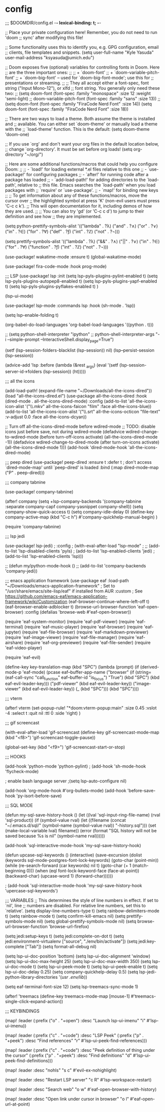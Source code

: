 * config
;;; $DOOMDIR/config.el -*- lexical-binding: t; -*-

;; Place your private configuration here! Remember, you do not need to run 'doom
;; sync' after modifying this file!


;; Some functionality uses this to identify you, e.g. GPG configuration, email
;; clients, file templates and snippets.
(setq user-full-name "Kyle Yasuda"
      user-mail-address "ksyasuda@umich.edu")

;; Doom exposes five (optional) variables for controlling fonts in Doom. Here
;; are the three important ones:
;;
;; + `doom-font'
;; + `doom-variable-pitch-font'
;; + `doom-big-font' -- used for `doom-big-font-mode'; use this for
;;   presentations or streaming.
;;
;; They all accept either a font-spec, font string ("Input Mono-12"), or xlfd
;; font string. You generally only need these two:
;; (setq doom-font (font-spec :family "monospace" :size 12 :weight 'semi-light)
;;       doom-variable-pitch-font (font-spec :family "sans" :size 13))
;; (setq doom-font (font-spec :family "FiraCode Nerd Font" :size 14))
(setq doom-font (font-spec :family "FiraCode Nerd Font" :size 18))

;; There are two ways to load a theme. Both assume the theme is installed and
;; available. You can either set `doom-theme' or manually load a theme with the
;; `load-theme' function. This is the default:
(setq doom-theme 'doom-one)

;; If you use `org' and don't want your org files in the default location below,
;; change `org-directory'. It must be set before org loads!
(setq org-directory "~/org/")


;; Here are some additional functions/macros that could help you configure Doom:
;;
;; - `load!' for loading external *.el files relative to this one
;; - `use-package!' for configuring packages
;; - `after!' for running code after a package has loaded
;; - `add-load-path!' for adding directories to the `load-path', relative to
;;   this file. Emacs searches the `load-path' when you load packages with
;;   `require' or `use-package'.
;; - `map!' for binding new keys
;;
;; To get information about any of these functions/macros, move the cursor over
;; the highlighted symbol at press 'K' (non-evil users must press 'C-c c k').
;; This will open documentation for it, including demos of how they are used.
;;
;; You can also try 'gd' (or 'C-c c d') to jump to their definition and see how
;; they are implemented.



(setq python-prettify-symbols-alist
  '(("lambda"  . ?λ)
    ("and" . ?∧)
    ("or" . ?∨)
    ("in" . ?∈)
    ("for" . ?∀)
    ("def" . ?ƒ)
    ("int" . ?ℤ)
    ("not" . ?¬)))

(setq prettify-symbols-alist
  '(("lambda"  . ?λ)
    ("&&" . ?∧)
    ("||" . ?∨)
    ("in" . ?∈)
    ("for" . ?∀)
    ("function" . ?ƒ)
    ("int" . ?ℤ)
    ("not" . ?¬)))


(use-package! wakatime-mode :ensure t)
(global-wakatime-mode)


(use-package! fira-code-mode
  :hook prog-mode)

;;; LSP
(use-package! lsp
  :init
  (setq lsp-pyls-plugins-pylint-enabled t)
  (setq lsp-pyls-plugins-autopep8-enabled t)
  (setq lsp-pyls-plugins-yapf-enabled t)
  (setq lsp-pyls-plugins-pyflakes-enabled t)
)

(lsp-ui-mode)


(use-package! lsp-mode
  :commands lsp
  :hook
  (sh-mode . 'lsp))

(setq lsp-enable-folding t)

(org-babel-do-load-languages
 'org-babel-load-languages
 '((python . t)))


;; (setq python-shell-interpreter "ipython"
;;         python-shell-interpreter-args "-i --simple-prompt --InteractiveShell.display_page=True")

(setf (lsp-session-folders-blacklist (lsp-session)) nil)
(lsp--persist-session (lsp-session))

(advice-add 'lsp :before (lambda (&rest _args) (eval '(setf (lsp-session-server-id->folders (lsp-session)) (ht)))))

;;; all the icons

(add-load-path! (expand-file-name "~/Downloads/all-the-icons-dired"))
(load "all-the-icons-dired.el")
(use-package all-the-icons-dired
  :hook (dired-mode . all-the-icons-dired-mode)
  :config
  (add-to-list 'all-the-icons-icon-alist
               '("\\.mkv" all-the-icons-faicon "film"
                 :face all-the-icons-blue))
  (add-to-list 'all-the-icons-icon-alist
               '("\\.srt" all-the-icons-octicon "file-text"
                 :v-adjust 0.0 :face all-the-icons-dcyan))

  ;; Turn off all-the-icons-dired-mode before wdired-mode
  ;; TODO: disable icons just before save, not during wdired-mode
  (defadvice wdired-change-to-wdired-mode (before turn-off-icons activate)
    (all-the-icons-dired-mode -1))
  (defadvice wdired-change-to-dired-mode (after turn-on-icons activate)
    (all-the-icons-dired-mode 1)))
(add-hook 'dired-mode-hook 'all-the-icons-dired-mode)

;;; peep dired
(use-package! peep-dired
  :ensure t
  :defer t ; don't access `dired-mode-map' until `peep-dired' is loaded
  :bind (:map dired-mode-map
              ("P" . peep-dired)))


;;; company tabnine

(use-package! company-tabnine)

(after! company
    (setq +lsp-company-backends '(company-tabnine :separate company-capf company-yasnippet company-shell))
    (setq company-show-quick-access t)
    (setq company-idle-delay 0)
    (define-key company-active-map (kbd "C-c h") #'company-quickhelp-manual-begin)
)

(require 'company-tabnine)

;;; lsp jedi

(use-package! lsp-jedi)
  ; :config
  ; (with-eval-after-load "lsp-mode"
  ;   ;; (add-to-list 'lsp-disabled-clients 'pyls)
  ;   (add-to-list 'lsp-enabled-clients 'jedi)
  ;   (add-to-list 'lsp-enabled-clients 'lsp)))

;; (defun my/python-mode-hook ()
;;   (add-to-list 'company-backends 'company-jedi))

;;; enacs application framework
(use-package eaf
  :load-path "~/Downloads/emacs-application-framework" ; Set to "/usr/share/emacs/site-lisp/eaf" if installed from AUR
  :custom
  ; See https://github.com/emacs-eaf/emacs-application-framework/wiki/Customization
  (eaf-browser-continue-where-left-off t)
  (eaf-browser-enable-adblocker t)
  (browse-url-browser-function 'eaf-open-browser)
  :config
  (defalias 'browse-web #'eaf-open-browser))

(require 'eaf-system-monitor)
(require 'eaf-pdf-viewer)
(require 'eaf-terminal)
(require 'eaf-music-player)
(require 'eaf-browser)
(require 'eaf-jupyter)
(require 'eaf-file-browser)
(require 'eaf-markdown-previewer)
(require 'eaf-image-viewer)
(require 'eaf-file-manager)
(require 'eaf-airshare)
(require 'eaf-org-previewer)
(require 'eaf-file-sender)
(require 'eaf-video-player)

(require 'eaf-evil)


(define-key key-translation-map (kbd "SPC")
    (lambda (prompt)
      (if (derived-mode-p 'eaf-mode)
          (pcase eaf--buffer-app-name
            ("browser" (if  (string= (eaf-call-sync "call_function" eaf--buffer-id "is_focus") "True")
                           (kbd "SPC")
                         (kbd eaf-evil-leader-key)))
            ("pdf-viewer" (kbd eaf-evil-leader-key))
            ("image-viewer" (kbd eaf-evil-leader-key))
            (_  (kbd "SPC")))
        (kbd "SPC"))))


;;; vterm

(after! vterm
  (set-popup-rule! "*doom:vterm-popup:main" :size 0.45 :vslot -4 :select t :quit nil :ttl 0 :side 'right)
  )

;;; gif screencast

(with-eval-after-load 'gif-screencast
  (define-key gif-screencast-mode-map (kbd "<f8>") 'gif-screencast-toggle-pause))

(global-set-key (kbd "<f9>") 'gif-screencast-start-or-stop)


;;; HOOKS


(add-hook 'python-mode 'python-pylint)
; (add-hook 'sh-mode-hook 'flycheck-mode)

; enable bash language server
;(setq lsp-auto-configure nil)

(add-hook 'org-mode-hook #'org-bullets-mode)
(add-hook 'before-save-hook 'py-isort-before-save)


;;; SQL MODE


(defun my-sql-save-history-hook ()
    (let ((lval 'sql-input-ring-file-name)
          (rval 'sql-product))
      (if (symbol-value rval)
          (let ((filename 
                 (concat "~/.emacs.d/sql/"
                         (symbol-name (symbol-value rval))
                         "-history.sql")))
            (set (make-local-variable lval) filename))
        (error
         (format "SQL history will not be saved because %s is nil"
                 (symbol-name rval))))))
 
  (add-hook 'sql-interactive-mode-hook 'my-sql-save-history-hook)

  (defun upcase-sql-keywords ()
    (interactive)
    (save-excursion
      (dolist (keywords sql-mode-postgres-font-lock-keywords)
        (goto-char (point-min))
        (while (re-search-forward (car keywords) nil t)
          (goto-char (+ 1 (match-beginning 0)))
          (when (eql font-lock-keyword-face (face-at-point))
            (backward-char)
            (upcase-word 1)
            (forward-char))))))

  ; (add-hook 'sql-interactive-mode-hook 'my-sql-save-history-hook 'upercase-sql-keywords')


;;; VARIABLES
;; This determines the style of line numbers in effect. If set to `nil', line
;; numbers are disabled. For relative line numbers, set this to `relative'.
(setq display-line-numbers-type t)
(setq rainbow-delimiters-mode t)
(setq rainbow-mode t)
(setq confirm-kill-emacs nil)
(setq prettify-symbols-mode nil)
(setq global-prettify-symbols-mode nil)
(setq browse-url-browser-function 'browse-url-firefox)


(setq jedi:setup-keys t)
(setq jedi:complete-on-dot t)
(setq jedi:environment-virtualenv ["source", "./env/bin/activate"])
(setq jedi:key-complete ["Tab"])
(setq format-all-debug nil)

(setq lsp-ui-doc-position 'bottom)
(setq lsp-ui-doc-alignment 'window)
(setq lsp-ui-doc-max-height 25)
(setq lsp-ui-doc-max-width 350)
(setq lsp-ui-doc-mode t)
(setq lsp-ui-peek-mode t)
(setq lsp-ui-peek-enable t)
(setq lsp-ui-doc-delay 0.25)
(setq company-quickhelp-delay 0.5)
(setq lsp-jedi-python-library-directories '(/usr .env/lib/))

(setq eaf-terminal-font-size 12)
(setq lsp-treemacs-sync-mode 1)

(after! 'treemacs
  (define-key treemacs-mode-map [mouse-1] #'treemacs-single-click-expand-action))

;;; KEYBINDINGS

(map! :leader
      (:prefix ("o" . "+open")
      :desc "Launch lsp-ui-imenu"
      "i" #'lsp-ui-imenu))

(map! :leader
      (:prefix ("c" . "+code")
      :desc "LSP Peek"
      (:prefix ("p" . "+peek")
       :desc "Find references"
       "r" #'lsp-ui-peek-find-references)))

(map! :leader
      (:prefix ("c" . "+code")
       :desc "Peek definition of thing under the cursor"
       (:prefix ("p" . "+peek")
        :desc "Find definitions"
        "d" #'lsp-ui-peek-find-definitions)))

(map! :leader
       :desc "nohls"
       "s c" #'evil-ex-nohighlight)

(map! :leader
      :desc "Restart LSP server"
      "c R" #'lsp-workspace-restart)

(map! :leader
      :desc "Search web"
      "o w" #'eaf-open-browser-with-history)

(map! :leader
      :desc "Open link under cursor in browser"
      "o l" #'eaf-open-url-at-point)
